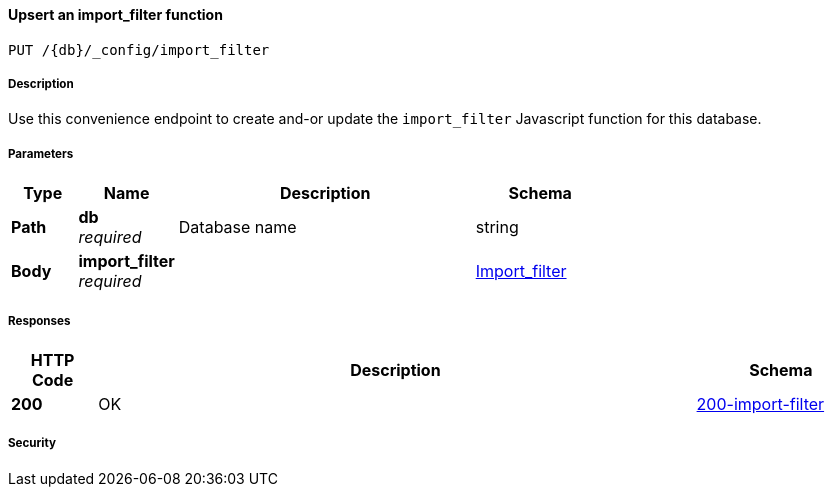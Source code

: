 

// tag::operation-before[]


[[_upsert_import_filter]]
==== Upsert an import_filter function
....
PUT /{db}/_config/import_filter
....



// tag::operation-begin[]


===== Description


// tag::description[]

Use this convenience endpoint to create and-or update the `import_filter` Javascript function for this database.



// end::description[]


===== Parameters


// tag::parameters[]


[options="header", cols=".^2a,.^3a,.^9a,.^4a"]
|===
|Type|Name|Description|Schema
|**Path**|**db** +
__required__|Database name|string
|**Body**|**import_filter** +
__required__||<<_Import_filter,Import_filter>>
|===



// end::parameters[]



===== Responses



// tag::responses[]


[options="header", cols=".^2a,.^14a,.^4a"]
|===
|HTTP Code|Description|Schema
|**200**|OK|<<_200-import-filter,200-import-filter>>
|===



// end::responses[]


===== Security


// tag::security[]



// end::security[]



// end::operation-begin[]



// end::operation-before[]



